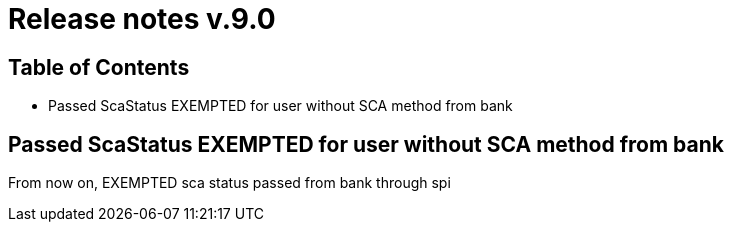 = Release notes v.9.0

== Table of Contents

* Passed ScaStatus EXEMPTED for user without SCA method from bank

== Passed ScaStatus EXEMPTED for user without SCA method from bank

From now on, EXEMPTED sca status passed from bank through spi